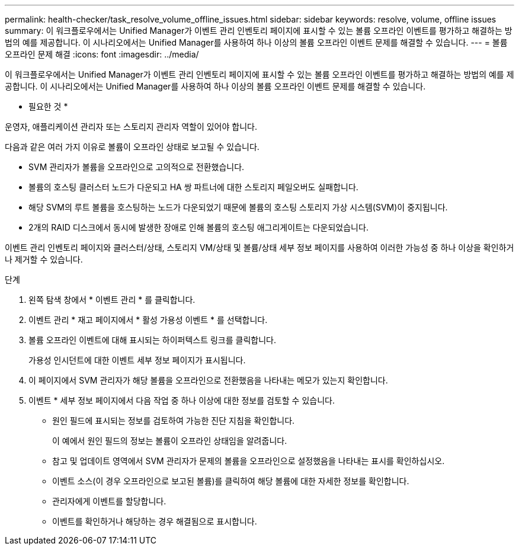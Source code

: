 ---
permalink: health-checker/task_resolve_volume_offline_issues.html 
sidebar: sidebar 
keywords: resolve, volume, offline issues 
summary: 이 워크플로우에서는 Unified Manager가 이벤트 관리 인벤토리 페이지에 표시할 수 있는 볼륨 오프라인 이벤트를 평가하고 해결하는 방법의 예를 제공합니다. 이 시나리오에서는 Unified Manager를 사용하여 하나 이상의 볼륨 오프라인 이벤트 문제를 해결할 수 있습니다. 
---
= 볼륨 오프라인 문제 해결
:icons: font
:imagesdir: ../media/


[role="lead"]
이 워크플로우에서는 Unified Manager가 이벤트 관리 인벤토리 페이지에 표시할 수 있는 볼륨 오프라인 이벤트를 평가하고 해결하는 방법의 예를 제공합니다. 이 시나리오에서는 Unified Manager를 사용하여 하나 이상의 볼륨 오프라인 이벤트 문제를 해결할 수 있습니다.

* 필요한 것 *

운영자, 애플리케이션 관리자 또는 스토리지 관리자 역할이 있어야 합니다.

다음과 같은 여러 가지 이유로 볼륨이 오프라인 상태로 보고될 수 있습니다.

* SVM 관리자가 볼륨을 오프라인으로 고의적으로 전환했습니다.
* 볼륨의 호스팅 클러스터 노드가 다운되고 HA 쌍 파트너에 대한 스토리지 페일오버도 실패합니다.
* 해당 SVM의 루트 볼륨을 호스팅하는 노드가 다운되었기 때문에 볼륨의 호스팅 스토리지 가상 시스템(SVM)이 중지됩니다.
* 2개의 RAID 디스크에서 동시에 발생한 장애로 인해 볼륨의 호스팅 애그리게이트는 다운되었습니다.


이벤트 관리 인벤토리 페이지와 클러스터/상태, 스토리지 VM/상태 및 볼륨/상태 세부 정보 페이지를 사용하여 이러한 가능성 중 하나 이상을 확인하거나 제거할 수 있습니다.

.단계
. 왼쪽 탐색 창에서 * 이벤트 관리 * 를 클릭합니다.
. 이벤트 관리 * 재고 페이지에서 * 활성 가용성 이벤트 * 를 선택합니다.
. 볼륨 오프라인 이벤트에 대해 표시되는 하이퍼텍스트 링크를 클릭합니다.
+
가용성 인시던트에 대한 이벤트 세부 정보 페이지가 표시됩니다.

. 이 페이지에서 SVM 관리자가 해당 볼륨을 오프라인으로 전환했음을 나타내는 메모가 있는지 확인합니다.
. 이벤트 * 세부 정보 페이지에서 다음 작업 중 하나 이상에 대한 정보를 검토할 수 있습니다.
+
** 원인 필드에 표시되는 정보를 검토하여 가능한 진단 지침을 확인합니다.
+
이 예에서 원인 필드의 정보는 볼륨이 오프라인 상태임을 알려줍니다.

** 참고 및 업데이트 영역에서 SVM 관리자가 문제의 볼륨을 오프라인으로 설정했음을 나타내는 표시를 확인하십시오.
** 이벤트 소스(이 경우 오프라인으로 보고된 볼륨)를 클릭하여 해당 볼륨에 대한 자세한 정보를 확인합니다.
** 관리자에게 이벤트를 할당합니다.
** 이벤트를 확인하거나 해당하는 경우 해결됨으로 표시합니다.



